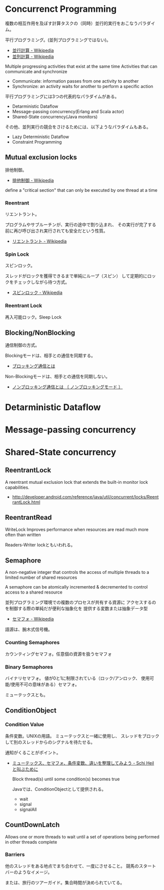* Concurrenct Programming

複数の相互作用を及ぼす計算タスクの（同時）並行的実行をおこなうパラダイム。

平行プログラミング。(並列プログラミングではない)。

- [[http://ja.wikipedia.org/wiki/%E4%B8%A6%E8%A1%8C%E8%A8%88%E7%AE%97][並行計算 - Wikipedia]]
- [[http://ja.wikipedia.org/wiki/%E4%B8%A6%E5%88%97%E3%82%B3%E3%83%B3%E3%83%94%E3%83%A5%E3%83%BC%E3%83%86%E3%82%A3%E3%83%B3%E3%82%B0][並列計算 - Wikipedia]]

Multiple progressing activities that exist at the same time
Activities that can communicate and synchronize

- Communicate: information passes from one activity to another
- Synchronize: an activity waits for another to perform a specific action

平行プログラミングには3つの代表的なパラダイムがある。

- Detarministic Dataflow
- Message-passing concurrency(Erlang and Scala actor)
- Shared-State concurrency(Java monitors)

その他、並列実行の競合をさけるためには、以下ようなパラダイムもある。

- Lazy Deterministic Dataflow
- Constraint Programming

** Mutual exclusion locks
排他制御。

- [[http://ja.wikipedia.org/wiki/%E6%8E%92%E4%BB%96%E5%88%B6%E5%BE%A1][排他制御 - Wikipedia]]

define a "critical section" that can only be executed by one thread at a time

*** Reentrant
リエントラント。

プログラムやサブルーチンが、実行の途中で割り込まれ、
その実行が完了する前に再び呼び出され実行されても安全だという性質。

- [[http://ja.wikipedia.org/wiki/%E3%83%AA%E3%82%A8%E3%83%B3%E3%83%88%E3%83%A9%E3%83%B3%E3%83%88][リエントラント - Wikipedia]]

*** Spin Lock
スピンロック。

スレッドがロックを獲得できるまで単純にループ（スピン）
して定期的にロックをチェックしながら待つ方式。

- [[http://ja.wikipedia.org/wiki/%E3%82%B9%E3%83%94%E3%83%B3%E3%83%AD%E3%83%83%E3%82%AF][スピンロック - Wikipedia]]

*** Reentrant Lock
再入可能ロック。Sleep Lock

** Blocking/NonBlocking
通信制御の方式。

Blockingモードは、相手との通信を同期する。

- [[http://e-words.jp/w/E38396E383ADE38383E382ADE383B3E382B0E9809AE4BFA1.html][ブロッキング通信とは]]

Non-Blockingモードは、相手との通信を同期しない。

- [[http://e-words.jp/w/E3838EE383B3E38396E383ADE38383E382ADE383B3E382B0E9809AE4BFA1.html][ノンブロッキング通信とは 〔 ノンブロッキングモード 〕]]

* Detarministic Dataflow
* Message-passing concurrency
* Shared-State concurrency
** ReentrantLock 
   A reentrant mutual exclusion lock that extends 
   the built-in monitor lock capabilities.

   - http://developer.android.com/reference/java/util/concurrent/locks/ReentrantLock.html

** ReentrantRead
   WriteLock Improves performance when resources are read 
   much more often than written

   Readers-Writer lockともいわれる。

** Semaphore 
   A non-negative integer that controls the access of 
   multiple threads to a limited number of shared resources

   A semaphore can be atomically incremented & decremented to
   control access to a shared resource

   並列プログラミング環境での複数のプロセスが共有する資源に
   アクセスするのを制御する際の単純だが便利な抽象化を
   提供する変数または抽象データ型

- [[http://ja.wikipedia.org/wiki/%E3%82%BB%E3%83%9E%E3%83%95%E3%82%A9][セマフォ - Wikipedia]]

語源は、腕木式信号機。

*** Counting Semaphores
    カウンティングセマフォ。任意個の資源を扱うセマフォ

*** Binary Semaphores
    バイナリセマフォ。
    値が0と1に制限されている（ロック/アンロック、
    使用可能/使用不可の意味がある）セマフォ。

    ミューテックスとも。
    
** ConditionObject 
*** Condition Value
    条件変数。UNIXの用語。
    ミューテックスと一緒に使用し、
    スレッドをブロックして別のスレッドからのシグナルを待たせる。

    通知がくることがポイント。

- [[http://hiroakiuno.hatenablog.com/entry/20070321/p1][ミューテックス、セマフォ、条件変数、違いを整理してみよう - Schi Heil と叫ぶために]]

  Block thread(s) until some condition(s) becomes true

  Javaでは、ConditionObjectとして提供される。

  - wait
  - signal
  - signalAll
    
** CountDownLatch 
   Allows one or more threads to wait until a set of
   operations being performed in other threads complete

*** Barriers
    他のスレッドをある地点でまち合わせて、一度にさせること。
    競馬のスタートバーのようなイメージ。

    または、旅行のツアーガイド。集合時間が決められていてる。


